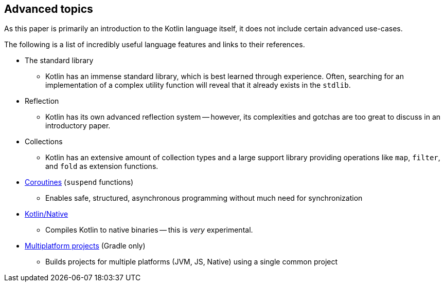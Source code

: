 == Advanced topics

As this paper is primarily an introduction to the Kotlin language itself, it does not include certain advanced use-cases.

The following is a list of incredibly useful language features and links to their references.

- The standard library
* Kotlin has an immense standard library, which is best learned through experience.
Often, searching for an implementation of a complex utility function will reveal that it already exists in the ``stdlib``.
- Reflection
* Kotlin has its own advanced reflection system -- however, its complexities and gotchas are too great to discuss in an introductory paper.
- Collections
* Kotlin has an extensive amount of collection types and a large support library providing operations like ``map``, ``filter``, and ``fold`` as extension functions.
- https://kotlinlang.org/docs/reference/coroutines/coroutines-guide.html[Coroutines] (``suspend`` functions)
* Enables safe, structured, asynchronous programming without much need for synchronization
- https://kotlinlang.org/docs/reference/native/faq.html[Kotlin/Native]
* Compiles Kotlin to native binaries -- this is _very_ experimental.
- https://kotlinlang.org/docs/reference/building-mpp-with-gradle.html[Multiplatform projects] (Gradle only)
* Builds projects for multiple platforms (JVM, JS, Native) using a single common project
